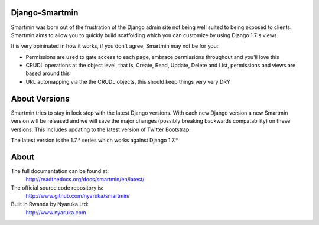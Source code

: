 Django-Smartmin
===========================================

.. image:: https://travis-ci.org/nyaruka/smartmin.svg?branch=master
    :target: https://travis-ci.org/nyaruka/smartmin

Smartmin was born out of the frustration of the Django admin site not being well suited to being exposed to clients.  Smartmin aims to allow you to quickly build scaffolding which you can customize by using Django 1.7's views.

It is very opininated in how it works, if you don't agree, Smartmin may not be for you:

- Permissions are used to gate access to each page, embrace permissions throughout and you'll love this
- CRUDL operations at the object level, that is, Create, Read, Update, Delete and List, permissions and views are based around this
- URL automapping via the the CRUDL objects, this should keep things very very DRY

About Versions
================

Smartmin tries to stay in lock step with the latest Django versions.  With each new Django version a new Smartmin version will be released and we will save the major changes (possibly breaking backwards compatability) on these versions.  This includes updating to the latest version of Twitter Bootstrap.

The latest version is the 1.7.* series which works against Django 1.7.*

About
======

The full documentation can be found at:
  http://readthedocs.org/docs/smartmin/en/latest/

The official source code repository is:
  http://www.github.com/nyaruka/smartmin/

Built in Rwanda by Nyaruka Ltd:
  http://www.nyaruka.com


